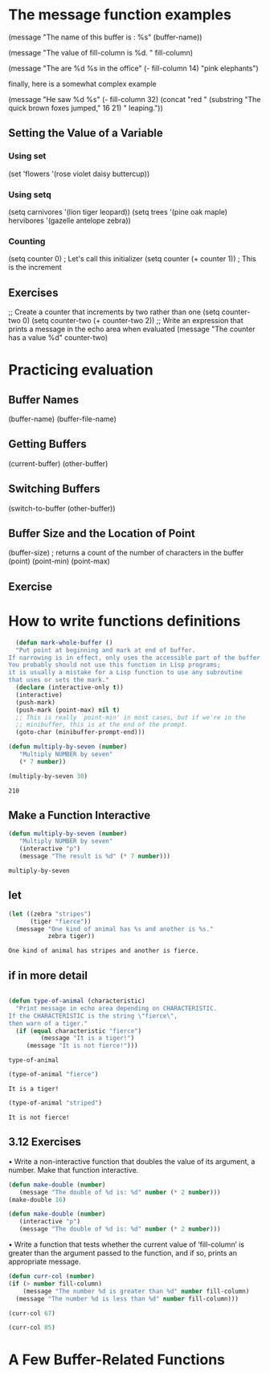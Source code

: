 * The message function examples

  (message "The name of this buffer is : %s" (buffer-name))

  (message "The value of fill-column is %d. " fill-column)  

  (message "The are %d %s in the office" (- fill-column 14) "pink elephants")

  finally, here is a somewhat complex example

  (message "He saw %d %s"
            (- fill-column 32)
	    (concat "red " 
	            (substring
		     "The quick brown foxes jumped," 16 21)
		     " leaping."))
 
** Setting the Value of a Variable
*** Using set
    (set 'flowers '(rose violet daisy buttercup)) 
*** Using setq
    (setq carnivores '(lion tiger leopard))
    (setq trees '(pine oak maple)
          hervibores '(gazelle antelope zebra))
*** Counting
    (setq counter 0)                  ; Let's call this initializer
    (setq counter (+ counter 1))      ; This is the increment
** Exercises
   ;; Create a counter that increments by two rather than one
   (setq counter-two 0)
   (setq counter-two (+ counter-two 2))
   ;; Write an expression that prints a message in the echo area when evaluated
   (message "The counter has a value %d" counter-two)
* Practicing evaluation
** Buffer Names
   (buffer-name)
   (buffer-file-name)
** Getting Buffers
   (current-buffer)
   (other-buffer)
** Switching Buffers
   (switch-to-buffer (other-buffer))
** Buffer Size and the Location of Point
   (buffer-size)      ; returns a count of the number of characters in the buffer
   (point)
   (point-min)
   (point-max)
** Exercise
* How to write functions definitions   

  #+BEGIN_SRC emacs-lisp
  (defun mark-whole-buffer ()
  "Put point at beginning and mark at end of buffer.
If narrowing is in effect, only uses the accessible part of the buffer.
You probably should not use this function in Lisp programs;
it is usually a mistake for a Lisp function to use any subroutine
that uses or sets the mark."
  (declare (interactive-only t))
  (interactive)
  (push-mark)
  (push-mark (point-max) nil t)
  ;; This is really `point-min' in most cases, but if we're in the
  ;; minibuffer, this is at the end of the prompt.
  (goto-char (minibuffer-prompt-end)))

  #+END_SRC

  #+BEGIN_SRC emacs-lisp
  (defun multiply-by-seven (number)
     "Multiply NUMBER by seven"
     (* 7 number))
  #+END_SRC
  #+BEGIN_SRC emacs-lisp
  (multiply-by-seven 30)
  #+END_SRC

  #+RESULTS:
  : 210
** Make a Function Interactive
  #+BEGIN_SRC emacs-lisp
  (defun multiply-by-seven (number)
     "Multiply NUMBER by seven"
     (interactive "p")
     (message "The result is %d" (* 7 number)))
  #+END_SRC

  #+RESULTS:
  : multiply-by-seven

** let
   #+BEGIN_SRC emacs-lisp
     (let ((zebra "stripes")
           (tiger "fierce"))
       (message "One kind of animal has %s and another is %s."
                zebra tiger))
   #+END_SRC

   #+RESULTS:
   : One kind of animal has stripes and another is fierce.
** if in more detail
   #+BEGIN_SRC emacs-lisp
   
     (defun type-of-animal (characteristic)
       "Print message in echo area depending on CHARACTERISTIC.
     If the CHARACTERISTIC is the string \"fierce\",
     then warn of a tiger."
       (if (equal characteristic "fierce")
              (message "It is a tiger!") 
          (message "It is not fierce!")))
   #+END_SRC

   #+RESULTS:
   : type-of-animal
   #+BEGIN_SRC emacs-lisp
   (type-of-animal "fierce")
   #+END_SRC

   #+RESULTS:
   : It is a tiger!
   #+BEGIN_SRC emacs-lisp
   (type-of-animal "striped")
   #+END_SRC
   #+RESULTS:
   : It is not fierce!
** 3.12 Exercises
   • Write a non-interactive function that doubles the value of its
     argument, a number.  Make that function interactive.
#+BEGIN_SRC emacs-lisp
(defun make-double (number)
   (message "The double of %d is: %d" number (* 2 number)))
(make-double 16)
#+END_SRC

#+RESULTS:
: The double of 16 is: 32
#+BEGIN_SRC emacs-lisp
(defun make-double (number)
   (interactive "p")
   (message "The double of %d is: %d" number (* 2 number)))

#+END_SRC

#+RESULTS:
: make-double
   • Write a function that tests whether the current value of
     ‘fill-column’ is greater than the argument passed to the function,
     and if so, prints an appropriate message.

#+BEGIN_SRC emacs-lisp
(defun curr-col (number)
(if (> number fill-column)
    (message "The number %d is greater than %d" number fill-column)
  (message "The number %d is less than %d" number fill-column))) 
#+END_SRC
#+BEGIN_SRC emacs-lisp
(curr-col 67)
#+END_SRC

#+RESULTS:
: The number 67 is less than 80

#+BEGIN_SRC emacs-lisp
(curr-col 85)
#+END_SRC

#+RESULTS:
: The number 85 is greater than 80
* A Few Buffer-Related Functions

